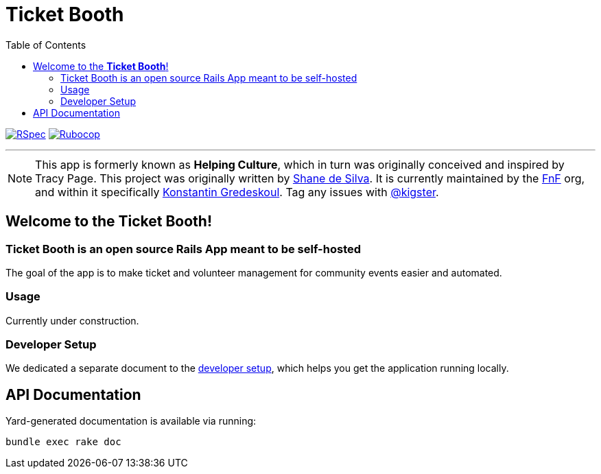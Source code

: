 = Ticket Booth
:doctype: book
:source-highlighter: rouge
:rouge-style: base16.monokai
:toc:
:icons: font
:license: MIT

image:https://github.com/fnf-org/ticket-booth/actions/workflows/ruby.yml/badge.svg[RSpec, link=https://github.com/fnf-org/ticket-booth/actions/workflows/ruby.yml] image:https://github.com/fnf-org/ticket-booth/actions/workflows/rubocop.yml/badge.svg[Rubocop, link=https://github.com/fnf-org/ticket-booth/actions/workflows/rubocop.yml]

---

NOTE: This app is formerly known as **Helping Culture**, which in turn was originally conceived and inspired by Tracy Page. This project was originally written by https://github.com/sds[Shane de Silva]. It is currently maintained by the https://github.com/fnf-org[FnF] org, and within it specifically https://github.com/kigster[Konstantin Gredeskoul]. Tag any issues with https://github.com/kigster[@kigster].


== Welcome to the *Ticket Booth*!

=== Ticket Booth is an open source Rails App meant to be self-hosted

The goal of the app is to make ticket and volunteer management for community events easier and automated.

=== Usage

Currently under construction.

=== Developer Setup


We dedicated a separate document to the xref:DEVELOPERS.adoc[developer setup], which helps you get the application running locally.

== API Documentation

Yard-generated documentation is available via running:

[source,bash]
bundle exec rake doc



